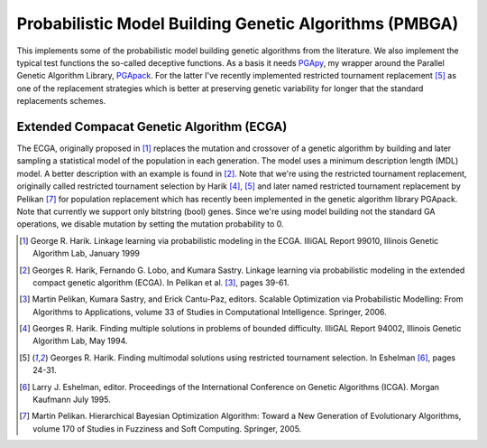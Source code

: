 Probabilistic Model Building Genetic Algorithms (PMBGA)
=======================================================

This implements some of the probabilistic model building genetic
algorithms from the literature. We also implement the typical test
functions the so-called deceptive functions. As a basis it needs PGApy_,
my wrapper around the Parallel Genetic Algorithm Library, PGApack_.
For the latter I've recently implemented restricted tournament
replacement [5]_ as one of the replacement strategies which is better at
preserving genetic variability for longer that the standard replacements
schemes.

Extended Compacat Genetic Algorithm (ECGA)
------------------------------------------

The ECGA, originally proposed in [1]_ replaces the mutation and
crossover of a genetic algorithm by building and later sampling
a statistical model of the population in each generation. The
model uses a minimum description length (MDL) model. A better
description with an example is found in [2]_.
Note that we're using the restricted tournament replacement,
originally called restricted tournament selection by Harik
[4]_, [5]_ and later named restricted tournament replacement by
Pelikan [7]_ for population replacement which has recently been
implemented in the genetic algorithm library PGApack.
Note that currently we support only bitstring (bool) genes.
Since we're using model building not the standard GA operations,
we disable mutation by setting the mutation probability to 0.

.. [1] George R. Harik. Linkage learning via probabilistic modeling in
    the ECGA. IlliGAL Report 99010, Illinois Genetic Algorithm
    Lab, January 1999
.. [2] Georges R. Harik, Fernando G. Lobo, and Kumara Sastry.
    Linkage learning via probabilistic modeling in the extended
    compact genetic algorithm (ECGA). In Pelikan et al. [3]_,
    pages 39-61.
.. [3] Martin Pelikan, Kumara Sastry, and Erick Cantu-Paz, editors.
    Scalable Optimization via Probabilistic Modelling: From
    Algorithms to Applications, volume 33 of Studies in
    Computational Intelligence. Springer, 2006.
.. [4] Georges R. Harik. Finding multiple solutions in problems of
    bounded difficulty. IlliGAL Report 94002, Illinois Genetic
    Algorithm Lab, May 1994.
.. [5] Georges R. Harik. Finding multimodal solutions using
    restricted tournament selection. In Eshelman [6]_, pages
    24-31.
.. [6] Larry J. Eshelman, editor. Proceedings of the International
    Conference on Genetic Algorithms (ICGA). Morgan Kaufmann
    July 1995.
.. [7] Martin Pelikan. Hierarchical Bayesian Optimization
    Algorithm: Toward a New Generation of Evolutionary
    Algorithms, volume 170 of Studies in Fuzziness and Soft
    Computing. Springer, 2005.

.. _PGApy: https://github.com/schlatterbeck/pgapy
.. _PGApack: https://github.com/schlatterbeck/pgapack

